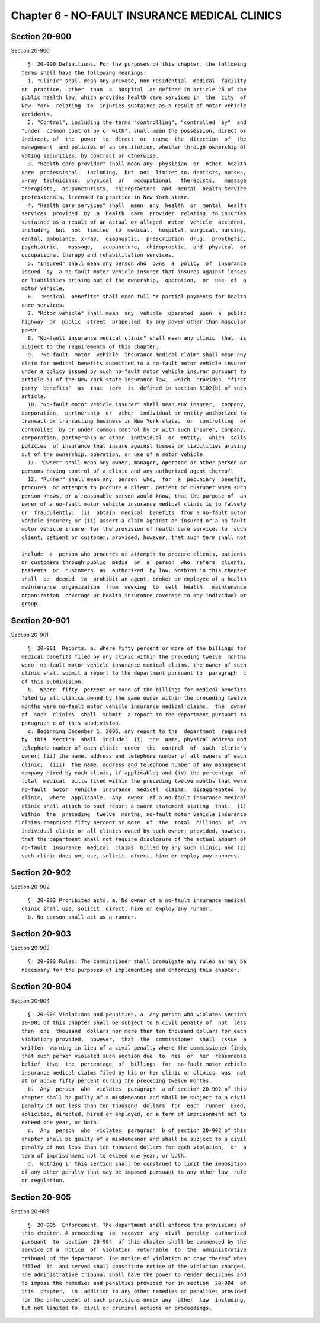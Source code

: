 Chapter 6 - NO-FAULT INSURANCE MEDICAL CLINICS
==============================================

Section 20-900
--------------

Section 20-900 ::    
        
     
        §  20-900 Definitions. For the purposes of this chapter, the following
      terms shall have the following meanings:
        1. "Clinic" shall mean any private, non-residential  medical  facility
      or  practice,  other  than  a  hospital  as defined in article 28 of the
      public health law, which provides health care services in  the  city  of
      New  York  relating  to  injuries sustained as a result of motor vehicle
      accidents.
        2. "Control", including the terms "controlling", "controlled  by"  and
      "under  common control by or with", shall mean the possession, direct or
      indirect, of  the  power  to  direct  or  cause  the  direction  of  the
      management  and policies of an institution, whether through ownership of
      voting securities, by contract or otherwise.
        3. "Health care provider" shall mean any  physician  or  other  health
      care  professional,  including,  but  not  limited to, dentists, nurses,
      x-ray  technicians,  physical  or   occupational   therapists,   massage
      therapists,  acupuncturists,  chiropractors  and  mental  health service
      professionals, licensed to practice in New York state.
        4. "Health care services" shall  mean  any  health  or  mental  health
      services  provided  by  a  health  care  provider  relating  to injuries
      sustained as a result of an actual or alleged  motor  vehicle  accident,
      including  but  not  limited  to  medical,  hospital, surgical, nursing,
      dental, ambulance, x-ray,  diagnostic,  prescription  drug,  prosthetic,
      psychiatric,   massage,   acupuncture,  chiropractic,  and  physical  or
      occupational therapy and rehabilitation services.
        5. "Insured" shall mean any person who  owns  a  policy  of  insurance
      issued  by  a no-fault motor vehicle insurer that insures against losses
      or liabilities arising out of the ownership,  operation,  or  use  of  a
      motor vehicle.
        6.  "Medical  benefits" shall mean full or partial payments for health
      care services.
        7. "Motor vehicle" shall mean  any  vehicle  operated  upon  a  public
      highway  or  public  street  propelled  by any power other than muscular
      power.
        8. "No-fault insurance medical clinic" shall mean any clinic  that  is
      subject to the requirements of this chapter.
        9.  "No-fault  motor  vehicle  insurance medical claim" shall mean any
      claim for medical benefits submitted to a no-fault motor vehicle insurer
      under a policy issued by such no-fault motor vehicle insurer pursuant to
      article 51 of the New York state insurance law,  which  provides  "first
      party  benefits"  as  that  term  is  defined in section 5102(b) of such
      article.
        10. "No-fault motor vehicle insurer" shall mean any insurer,  company,
      corporation,  partnership  or  other  individual or entity authorized to
      transact or transacting business in New York state,  or  controlling  or
      controlled  by or under common control by or with such insurer, company,
      corporation, partnership or other  individual  or  entity,  which  sells
      policies  of insurance that insure against losses or liabilities arising
      out of the ownership, operation, or use of a motor vehicle.
        11. "Owner" shall mean any owner, manager, operator or other person or
      persons having control of a clinic and any authorized agent thereof.
        12. "Runner" shall mean any  person  who,  for  a  pecuniary  benefit,
      procures  or attempts to procure a client, patient or customer when such
      person knows, or a reasonable person would know, that the purpose of  an
      owner of a no-fault motor vehicle insurance medical clinic is to falsely
      or  fraudulently:  (i)  obtain  medical  benefits  from a no-fault motor
      vehicle insurer; or (ii) assert a claim against an insured or a no-fault
      motor vehicle insurer for the provision of health care services to  such
      client, patient or customer; provided, however, that such term shall not
    
      include  a  person who procures or attempts to procure clients, patients
      or customers through public  media  or  a  person  who  refers  clients,
      patients  or  customers  as  authorized  by law. Nothing in this chapter
      shall  be  deemed  to  prohibit an agent, broker or employee of a health
      maintenance  organization  from  seeking  to  sell  health   maintenance
      organization  coverage or health insurance coverage to any individual or
      group.
    
    
    
    
    
    
    

Section 20-901
--------------

Section 20-901 ::    
        
     
        §  20-901  Reports. a. Where fifty percent or more of the billings for
      medical benefits filed by any clinic within the preceding twelve  months
      were  no-fault motor vehicle insurance medical claims, the owner of such
      clinic shall submit a report to the department pursuant to  paragraph  c
      of this subdivision.
        b.  Where  fifty  percent or more of the billings for medical benefits
      filed by all clinics owned by the same owner within the preceding twelve
      months were no-fault motor vehicle insurance medical claims,  the  owner
      of  such  clinics  shall  submit  a report to the department pursuant to
      paragraph c of this subdivision.
        c. Beginning December 1, 2006, any report to the  department  required
      by  this  section  shall  include:  (i)  the  name, physical address and
      telephone number of each clinic  under  the  control  of  such  clinic's
      owner; (ii) the name, address and telephone number of all owners of each
      clinic;  (iii)  the name, address and telephone number of any management
      company hired by each clinic, if applicable; and (iv) the percentage  of
      total  medical  bills filed within the preceding twelve months that were
      no-fault  motor  vehicle  insurance  medical  claims,  disaggregated  by
      clinic,  where  applicable.  Any  owner  of a no-fault insurance medical
      clinic shall attach to such report a sworn statement stating  that:  (1)
      within  the  preceding  twelve  months, no-fault motor vehicle insurance
      claims comprised fifty percent or more  of  the  total  billings  of  an
      individual clinic or all clinics owned by such owner; provided, however,
      that the department shall not require disclosure of the actual amount of
      no-fault  insurance  medical  claims  billed by any such clinic; and (2)
      such clinic does not use, solicit, direct, hire or employ any runners.
    
    
    
    
    
    
    

Section 20-902
--------------

Section 20-902 ::    
        
     
        §  20-902 Prohibited acts. a. No owner of a no-fault insurance medical
      clinic shall use, solicit, direct, hire or employ any runner.
        b. No person shall act as a runner.
    
    
    
    
    
    
    

Section 20-903
--------------

Section 20-903 ::    
        
     
        §  20-903 Rules. The commissioner shall promulgate any rules as may be
      necessary for the purposes of implementing and enforcing this chapter.
    
    
    
    
    
    
    

Section 20-904
--------------

Section 20-904 ::    
        
     
        §  20-904 Violations and penalties. a. Any person who violates section
      20-901 of this chapter shall be subject to a civil penalty of  not  less
      than  one  thousand  dollars nor more than ten thousand dollars for each
      violation; provided,  however,  that  the  commissioner  shall  issue  a
      written  warning in lieu of a civil penalty where the commissioner finds
      that such person violated such section due  to  his  or  her  reasonable
      belief  that  the  percentage  of  billings  for  no-fault motor vehicle
      insurance medical claims filed by his or her clinic or clinics  was  not
      at or above fifty percent during the preceding twelve months.
        b.  Any  person  who  violates  paragraph  a of section 20-902 of this
      chapter shall be guilty of a misdemeanor and shall be subject to a civil
      penalty of not less than ten thousand  dollars  for  each  runner  used,
      solicited, directed, hired or employed, or a term of imprisonment not to
      exceed one year, or both.
        c.  Any  person  who  violates  paragraph  b of section 20-902 of this
      chapter shall be guilty of a misdemeanor and shall be subject to a civil
      penalty of not less than ten thousand dollars for each violation,  or  a
      term of imprisonment not to exceed one year, or both.
        d.  Nothing in this section shall be construed to limit the imposition
      of any other penalty that may be imposed pursuant to any other law, rule
      or regulation.
    
    
    
    
    
    
    

Section 20-905
--------------

Section 20-905 ::    
        
     
        §  20-905  Enforcement. The department shall enforce the provisions of
      this chapter. A proceeding  to  recover  any  civil  penalty  authorized
      pursuant  to  section  20-904  of this chapter shall be commenced by the
      service of a  notice  of  violation  returnable  to  the  administrative
      tribunal of the department. The notice of violation or copy thereof when
      filled  in  and served shall constitute notice of the violation charged.
      The administrative tribunal shall have the power to render decisions and
      to impose the remedies and penalties provided for in section  20-904  of
      this  chapter,  in  addition to any other remedies or penalties provided
      for the enforcement of such provisions under any  other  law  including,
      but not limited to, civil or criminal actions or proceedings.
    
    
    
    
    
    
    


